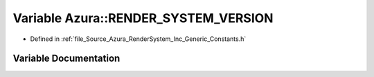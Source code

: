 .. _exhale_variable__constants_8h_1af054e28c57031d73b0d35d27c2bd3664:

Variable Azura::RENDER_SYSTEM_VERSION
=====================================

- Defined in :ref:`file_Source_Azura_RenderSystem_Inc_Generic_Constants.h`


Variable Documentation
----------------------


.. doxygenvariable:: Azura::RENDER_SYSTEM_VERSION
